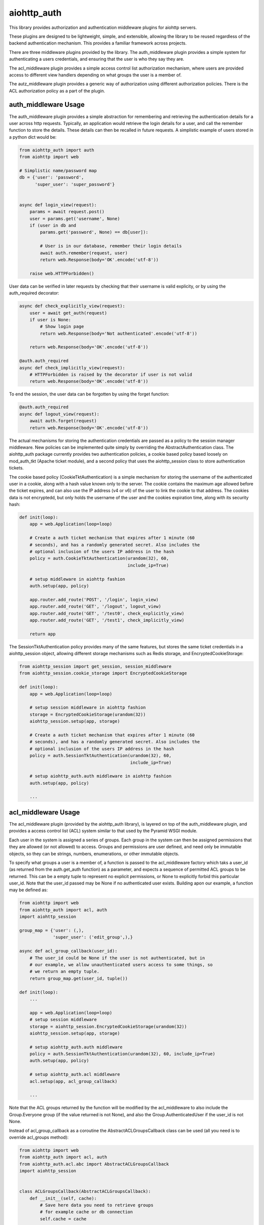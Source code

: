 aiohttp_auth
============

This library provides authorization and authentication middleware plugins for
aiohttp servers.

These plugins are designed to be lightweight, simple, and extensible, allowing
the library to be reused regardless of the backend authentication mechanism.
This provides a familiar framework across projects.

There are three middleware plugins provided by the library. The auth_middleware
plugin provides a simple system for authenticating a users credentials, and
ensuring that the user is who they say they are.

The acl_middleware plugin provides a simple access control list authorization
mechanism, where users are provided access to different view handlers depending
on what groups the user is a member of.

The autz_middleware plugin provides a generic way of authorization using 
different authorization policies. There is the ACL authorization policy as a
part of the plugin.


auth_middleware Usage
---------------------

The auth_middleware plugin provides a simple abstraction for remembering and
retrieving the authentication details for a user across http requests.
Typically, an application would retrieve the login details for a user, and call
the remember function to store the details. These details can then be recalled
in future requests. A simplistic example of users stored in a python dict would
be:

.. code-block:: python

    from aiohttp_auth import auth
    from aiohttp import web

    # Simplistic name/password map
    db = {'user': 'password',
          'super_user': 'super_password'}


    async def login_view(request):
        params = await request.post()
        user = params.get('username', None)
        if (user in db and
            params.get('password', None) == db[user]):

            # User is in our database, remember their login details
            await auth.remember(request, user)
            return web.Response(body='OK'.encode('utf-8'))

        raise web.HTTPForbidden()

User data can be verified in later requests by checking that their username is
valid explicity, or by using the auth_required decorator:

.. code-block:: python

    async def check_explicitly_view(request):
        user = await get_auth(request)
        if user is None:
            # Show login page
            return web.Response(body='Not authenticated'.encode('utf-8'))

        return web.Response(body='OK'.encode('utf-8'))

    @auth.auth_required
    async def check_implicitly_view(request):
        # HTTPForbidden is raised by the decorator if user is not valid
        return web.Response(body='OK'.encode('utf-8'))

To end the session, the user data can be forgotten by using the forget
function:

.. code-block:: python

    @auth.auth_required
    async def logout_view(request):
        await auth.forget(request)
        return web.Response(body='OK'.encode('utf-8'))

The actual mechanisms for storing the authentication credentials are passed as
a policy to the session manager middleware. New policies can be implemented
quite simply by overriding the AbstractAuthentication class. The aiohttp_auth
package currently provides two authentication policies, a cookie based policy
based loosely on mod_auth_tkt (Apache ticket module), and a second policy that
uses the aiohttp_session class to store authentication tickets.

The cookie based policy (CookieTktAuthentication) is a simple mechanism for
storing the username of the authenticated user in a cookie, along with a hash
value known only to the server. The cookie contains the maximum age allowed
before the ticket expires, and can also use the IP address (v4 or v6) of the
user to link the cookie to that address. The cookies data is not encryptedd,
but only holds the username of the user and the cookies expiration time, along
with its security hash:

.. code-block:: python

    def init(loop):
        app = web.Application(loop=loop)

        # Create a auth ticket mechanism that expires after 1 minute (60
        # seconds), and has a randomly generated secret. Also includes the
        # optional inclusion of the users IP address in the hash
        policy = auth.CookieTktAuthentication(urandom(32), 60,
                                              include_ip=True)
        
        # setup middleware in aiohttp fashion
        auth.setup(app, policy)

        app.router.add_route('POST', '/login', login_view)
        app.router.add_route('GET', '/logout', logout_view)
        app.router.add_route('GET', '/test0', check_explicitly_view)
        app.router.add_route('GET', '/test1', check_implicitly_view)

        return app

The SessionTktAuthentication policy provides many of the same features, but
stores the same ticket credentials in a aiohttp_session object, allowing
different storage mechanisms such as Redis storage, and
EncryptedCookieStorage:

.. code-block:: python

    from aiohttp_session import get_session, session_middleware
    from aiohttp_session.cookie_storage import EncryptedCookieStorage

    def init(loop):
        app = web.Application(loop=loop)

        # setup session middleware in aiohttp fashion
        storage = EncryptedCookieStorage(urandom(32))
        aiohttp_session.setup(app, storage)

        # Create a auth ticket mechanism that expires after 1 minute (60
        # seconds), and has a randomly generated secret. Also includes the
        # optional inclusion of the users IP address in the hash
        policy = auth.SessionTktAuthentication(urandom(32), 60,
                                               include_ip=True)

        # setup aiohttp_auth.auth middleware in aiohttp fashion
        auth.setup(app, policy)

        ...



acl_middleware Usage
--------------------

The acl_middleware plugin (provided by the aiohttp_auth library), is layered
on top of the auth_middleware plugin, and provides a access control list (ACL)
system similar to that used by the Pyramid WSGI module.

Each user in the system is assigned a series of groups. Each group in the
system can then be assigned permissions that they are allowed (or not allowed)
to access. Groups and permissions are user defined, and need only be immutable
objects, so they can be strings, numbers, enumerations, or other immutable
objects.

To specify what groups a user is a member of, a function is passed to the
acl_middleware factory which taks a user_id (as returned from the
auth.get_auth function) as a parameter, and expects a sequence of permitted ACL
groups to be returned. This can be a empty tuple to represent no explicit
permissions, or None to explicitly forbid this particular user_id. Note that
the user_id passed may be None if no authenticated user exists. Building apon
our example, a function may be defined as:

.. code-block:: python

    from aiohttp import web
    from aiohttp_auth import acl, auth
    import aiohttp_session

    group_map = {'user': (,),
                 'super_user': ('edit_group',),}

    async def acl_group_callback(user_id):
        # The user_id could be None if the user is not authenticated, but in
        # our example, we allow unauthenticated users access to some things, so
        # we return an empty tuple.
        return group_map.get(user_id, tuple())

    def init(loop):
        ...

        app = web.Application(loop=loop)
        # setup session middleware
        storage = aiohttp_session.EncryptedCookieStorage(urandom(32))
        aiohttp_session.setup(app, storage)

        # setup aiohttp_auth.auth middleware
        policy = auth.SessionTktAuthentication(urandom(32), 60, include_ip=True)
        auth.setup(app, policy)

        # setup aiohttp_auth.acl middleware
        acl.setup(app, acl_group_callback)

        ...


Note that the ACL groups returned by the function will be modified by the
acl_middleware to also include the Group.Everyone group (if the value returned
is not None), and also the Group.AuthenticatedUser if the user_id
is not None.

Instead of acl_group_callback as a coroutine the AbstractACLGroupsCallback 
class can be used (all you need is to override acl_groups method):

.. code-block:: python

    from aiohttp import web
    from aiohttp_auth import acl, auth
    from aiohttp_auth.acl.abc import AbstractACLGroupsCallback
    import aiohttp_session


    class ACLGroupsCallback(AbstractACLGroupsCallback):
        def __init__(self, cache):
            # Save here data you need to retrieve groups
            # for example cache or db connection
            self.cache = cache

        async def acl_groups(self, user_id):
            # override abstract method with needed logic
            user = self.cache.get(user_id, None)
            ...
            groups = user.groups() if user else tuple()
            return groups


    def init(loop):
        ...

        app = web.Application(loop=loop)
        # setup session middleware
        storage = aiohttp_session.EncryptedCookieStorage(urandom(32))
        aiohttp_session.setup(app, storage)

        # setup aiohttp_auth.auth middleware
        policy = auth.SessionTktAuthentication(urandom(32), 60, include_ip=True)
        auth.setup(app, policy)

        # setup aiohttp_auth.acl middleware
        cache = ... 
        acl_groups_callback = ACLGroupsCallback(cache)
        acl.setup(app, acl_group_callback)

        ...


With the groups defined, a ACL context can be specified for looking up what
permissions each group is allowed to access. A context is a sequence of ACL
tuples which consist of a Allow/Deny action, a group, and a sequence of
permissions for that ACL group. For example:

.. code-block:: python

    from aiohttp_auth.permissions import Group, Permission

    context = [(Permission.Allow, Group.Everyone, ('view',)),
               (Permission.Allow, Group.AuthenticatedUser, ('view', 'view_extra')),
               (Permission.Allow, 'edit_group', ('view', 'view_extra', 'edit')),]

Views can then be defined using the acl_required decorator, allowing only
specific users access to a particular view. The acl_required decorator
specifies a permission required to access the view, and a context to check
against:

.. code-block:: python

    @acl_required('view', context)
    async def view_view(request):
        return web.Response(body='OK'.encode('utf-8'))

    @acl_required('view_extra', context)
    async def view_extra_view(request):
        return web.Response(body='OK'.encode('utf-8'))

    @acl_required('edit', context)
    async def edit_view(request):
        return web.Response(body='OK'.encode('utf-8'))

In our example, non-logged in users will have access to the view_view, 'user'
will have access to both the view_view and view_extra_view, and 'super_user'
will have access to all three views. If no ACL group of the user matches the
ACL permission requested by the view, the decorator raises HTTPForbidden.

ACL tuple sequences are checked in order, with the first tuple that matches the
group the user is a member of, AND includes the permission passed to the
function, declared to be the matching ACL group. This means that if the ACL
context was modified to:

.. code-block:: python

    context = [(Permission.Allow, Group.Everyone, ('view',)),
               (Permission.Deny, 'super_user', ('view_extra')),
               (Permission.Allow, Group.AuthenticatedUser, ('view', 'view_extra')),
               (Permission.Allow, 'edit_group', ('view', 'view_extra', 'edit')),]

In this example the 'super_user' would be denied access to the view_extra_view
even though they are an AuthenticatedUser and in the edit_group.


autz_middleware Usage
---------------------

The autz middleware provides follow interface to use in applications:

    - Using `autz.permit` coroutine.
    - Using `autz.autz_required` decorator for aiohttp handlers.

The `async def autz.permit(request, permission, context=None)` coroutine checks 
if permission is allowed for a given request with a given context. 
The authorization checking is provided by authorization policy which is set by 
setup function. The nature of permission and context is also determined by a policy.

The `def autz_required(permission, context=None)` decorator for aiohttp's request 
handlers checks if current user has requested permission with a given contex.
If the user does not have the correct permission it raises `HTTPForbidden`.

Note that context can be optional if authorization policy provides a way
to specify global application context or if it does not require any. Also context 
parameter can be used to override global context if it is provided by authorization policy.

To use an authorization policy with autz middleware a class of policy should be created
inherited from `autz.abc.AbstractAutzPolicy`. The only thing that should be implemented
is `permit` method (see `Create custom authorization policy to use with autz middleware`_). 
The autz middleware has a built in ACL authorization policy 
(see `Use ACL authorization policy with autz middleware`_).

The recomended way to initialize this middleware is through
`aiohttp_auth.autz.setup` or `aiohttp_auth.setup` functions. As the autz
middleware can be used only with authentication `aiohttp_auth.auth`
middleware it is preferred to use `aiohttp_auth.setup`.

Use ACL authorization policy with autz middleware
-------------------------------------------------

The autz plugin has a built in ACL authorization policy in `autz.policy.acl` module.
This module introduces a set of class:

    AbsractACLAutzPolicy: 
        Abstract base class to create acl authorization
        policy class. The subclass should define how to retrieve users
        groups.

    AbstractACLContext: 
        Abstract base class for ACL context containers.
        Context container defines a representation of ACL data structure,
        a storage method and how to process ACL context and groups
        to authorize user with permissions.

    NaiveACLContext: 
        ACL context container which is initialized with list
        of ACL tuples and stores them as they are. The implementation
        of permit process is the same as used by acl_middleware.

    ACLContext: 
        The same as NaiveACLContext but makes some transformation
        of incoming ACL tuples. This may helps with a perfomance of the permit
        process.

As the library does not know how to get groups for user and it is always
up to application, it provides abstract authorization acl policy
class. Subclass should implement `acl_groups` method to use it with
autz_middleware.

Note that an acl context can be specified globally while initializing
policy or locally through autz.permit function's parameter. A local
context will always override a global one while checking permissions.
If there is no local context and global context is not set then a permit
method will raise a RuntimeError.

A context is an instance of `AbstractACLContext` subclass or a sequence of
ACL tuples which consist of a Allow/Deny action, a group, and a sequence
of permissions for that ACL group (see `acl_middleware Usage`).

Note that custom implementation of AbstractACLContext can be used to
change the context form and the way it is processed.

Usage example:

.. code-block:: python
    
    from aiohttp import web
    from aiohttp_auth import autz, Permission
    from aiohttp_auth.autz import autz_required
    from aiohttp_auth.autz.policy import acl


    # create an acl authorization policy class
    class ACLAutzPolicy(acl.AbsractACLAutzPolicy):
        """The concrete ACL authorization policy."""

        def __init__(self, users, context=None):
            # do not forget to call parent __init__
            super().__init__(context)

            # we will retrieve groups using some kind of users dict
            # here you can use db or cache or any other needed data
            self.users = users

        async def acl_groups(self, user_identity):
            """Return acl groups for given user identity.

            This method should return a set of groups for given user_identity.

            Args:
                user_identity: User identity returned by auth.get_auth.

            Returns:
                Set of acl groups for the user identity.
            """
            # implement application specific logic here
            user = self.users.get(user_identity, None)
            if user is None:
                return None

            return user['groups']


    def init(loop):
        app = web.Application(loop=loop)
        ...
        # here you need to initialize aiohttp_auth.auth middleware
        auth_policy = ...
        ...
        users = ...
        # Create application global context.
        # It can be overridden in autz.permit fucntion or in
        # autz_required decorator using local context explicitly.
        context = [(Permission.Allow, 'view_group', {'view', }),
                   (Permission.Allow, 'edit_group', {'view', 'edit'})]
        # this raw context will be wrapped by ACLContext container internally
        # you can explicitly create acl context class you need and pass it here
        autz_policy = ACLAutzPolicy(users, context)

        # install auth and autz middleware in aiohttp fashion
        aiohttp_auth.setup(app, auth_policy, autz_policy)


    # authorization using autz decorator applying to app handler
    @autz_required('view')
    async def handler_view(request):
        # authorization using permit
        if await autz.permit(request, 'edit'):
            pass


    # raw local context will wrapped with NaiveACLContext container internally
    local_context = [(Permission.Deny, 'view_group', {'view', })]

    # authorization using autz decorator applying to app handler
    # using local_context to override global one.
    @autz_required('view', local_context)
    async def handler_view_local(request):
        # authorization using permit and local_context to 
        # override global one
        if await autz.permit(request, 'edit', local_context):
            pass

Create custom authorization policy to use with autz middleware
--------------------------------------------------------------

Tha autz middleware makes it possible to use custom athorization policy with
the same autz public interface for checking user permissions.
The follow example shows how to create such simple custom policy:

.. code-block:: python

    from aiohttp import web
    from aiohttp_auth import autz, auth
    from aiohttp_auth.autz import autz_required
    from aiohttp_auth.autz.abc import AbstractAutzPolicy

    class CustomAutzPolicy(AbstractAutzPolicy):

        def __init__(self, admin_user_identity):
            self.admin_user_identity = admin_user_identity

        async def permit(self, user_identity, permission, context=None):
            # All we need is to implement this method

            if permission == 'admin':
                # only admin_user_identity is allowed for 'admin' permission
                if user_identity == self.admin_user_identity:
                    return True

                # forbid anyone else
                return False
            
            # allow any other permissions for all users
            return True


    def init(loop):
        app = web.Application(loop=loop)
        ...
        # here you need to initialize aiohttp_auth.auth middleware
        auth_policy = ...
        ...
        # create custom authorization policy 
        autz_policy = CustomAutzPolicy(admin_user_identity='Bob') 

        # install auth and autz middleware in aiohttp fashion
        aiohttp_auth.setup(app, auth_policy, autz_policy)


    # authorization using autz decorator applying to app handler
    @autz_required('admin')
    async def handler_admin(request):
        # only Bob can run this handler

        # authorization using permit
        if await autz.permit(request, 'admin'):
            # only Bob can get here
            pass


    @autz_required('guest')
    async def handler_guest(request):
        # everyone can run this handler

        # authorization using permit
        if await autz.permit(request, 'guest'):
            # everyone can get here
            pass


Testing with Pytest
-------------------

In order to test this middleware with pytest you need to install::

    $ pip install pytest pytest-aiohttp pytest-cov

And then run tests::

    $ py.test -v --cov-report=term-missing --cov=aiohttp_auth --cov=pytests pytests


License
-------

The library is licensed under a MIT license.
